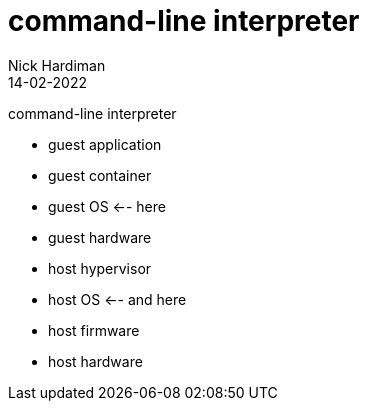= command-line interpreter
Nick Hardiman 
:source-highlighter: highlight.js
:revdate: 14-02-2022

command-line interpreter

* guest application 
* guest container
* guest OS  <-- here
* guest hardware 
* host hypervisor
* host OS  <-- and here
* host firmware
* host hardware 
